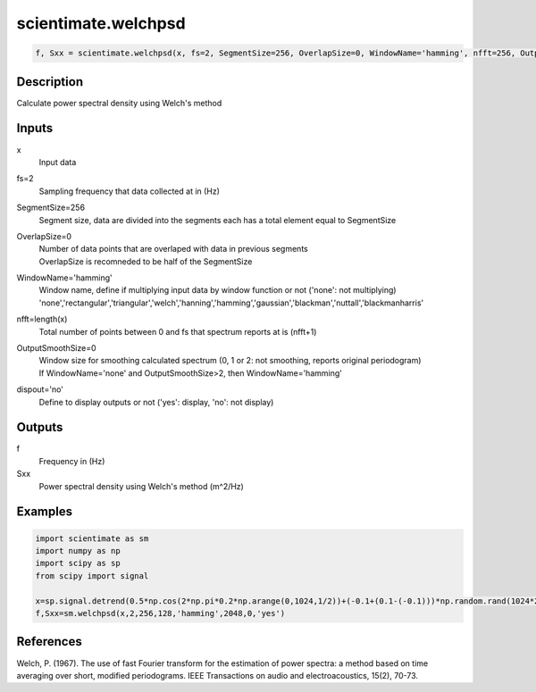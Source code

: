 .. ++++++++++++++++++++++++++++++++YA LATIF++++++++++++++++++++++++++++++++++
.. +                                                                        +
.. + ScientiMate                                                            +
.. + Earth-Science Data Analysis Library                                    +
.. +                                                                        +
.. + Developed by: Arash Karimpour                                          +
.. + Contact     : www.arashkarimpour.com                                   +
.. + Developed/Updated (yyyy-mm-dd): 2017-01-01                             +
.. +                                                                        +
.. ++++++++++++++++++++++++++++++++++++++++++++++++++++++++++++++++++++++++++

scientimate.welchpsd
====================

.. code:: python

    f, Sxx = scientimate.welchpsd(x, fs=2, SegmentSize=256, OverlapSize=0, WindowName='hamming', nfft=256, OutputSmoothSize=0, dispout='no')

Description
-----------

Calculate power spectral density using Welch's method

Inputs
------

x
    Input data
fs=2
    Sampling frequency that data collected at in (Hz)
SegmentSize=256
    Segment size, data are divided into the segments each has a total element equal to SegmentSize
OverlapSize=0
    | Number of data points that are overlaped with data in previous segments 
    | OverlapSize is recomneded to be half of the SegmentSize
WindowName='hamming'
    | Window name, define if multiplying input data by window function or not ('none': not multiplying)
    | 'none','rectangular','triangular','welch','hanning','hamming','gaussian','blackman','nuttall','blackmanharris'
nfft=length(x)
    Total number of points between 0 and fs that spectrum reports at is (nfft+1)
OutputSmoothSize=0
    | Window size for smoothing calculated spectrum (0, 1 or 2: not smoothing, reports original periodogram)
    | If WindowName='none' and OutputSmoothSize>2, then WindowName='hamming'
dispout='no'
    Define to display outputs or not ('yes': display, 'no': not display)

Outputs
-------

f
    Frequency in (Hz)
Sxx
    Power spectral density using Welch's method (m^2/Hz)

Examples
--------

.. code:: python

    import scientimate as sm
    import numpy as np
    import scipy as sp
    from scipy import signal

    x=sp.signal.detrend(0.5*np.cos(2*np.pi*0.2*np.arange(0,1024,1/2))+(-0.1+(0.1-(-0.1)))*np.random.rand(1024*2))
    f,Sxx=sm.welchpsd(x,2,256,128,'hamming',2048,0,'yes')

References
----------

Welch, P. (1967). 
The use of fast Fourier transform for the estimation of power spectra: a method based on time averaging over short, modified periodograms. 
IEEE Transactions on audio and electroacoustics, 15(2), 70-73.

.. License & Disclaimer
.. --------------------
..
.. Copyright (c) 2020 Arash Karimpour
..
.. http://www.arashkarimpour.com
..
.. THE SOFTWARE IS PROVIDED "AS IS", WITHOUT WARRANTY OF ANY KIND, EXPRESS OR
.. IMPLIED, INCLUDING BUT NOT LIMITED TO THE WARRANTIES OF MERCHANTABILITY,
.. FITNESS FOR A PARTICULAR PURPOSE AND NONINFRINGEMENT. IN NO EVENT SHALL THE
.. AUTHORS OR COPYRIGHT HOLDERS BE LIABLE FOR ANY CLAIM, DAMAGES OR OTHER
.. LIABILITY, WHETHER IN AN ACTION OF CONTRACT, TORT OR OTHERWISE, ARISING FROM,
.. OUT OF OR IN CONNECTION WITH THE SOFTWARE OR THE USE OR OTHER DEALINGS IN THE
.. SOFTWARE.
